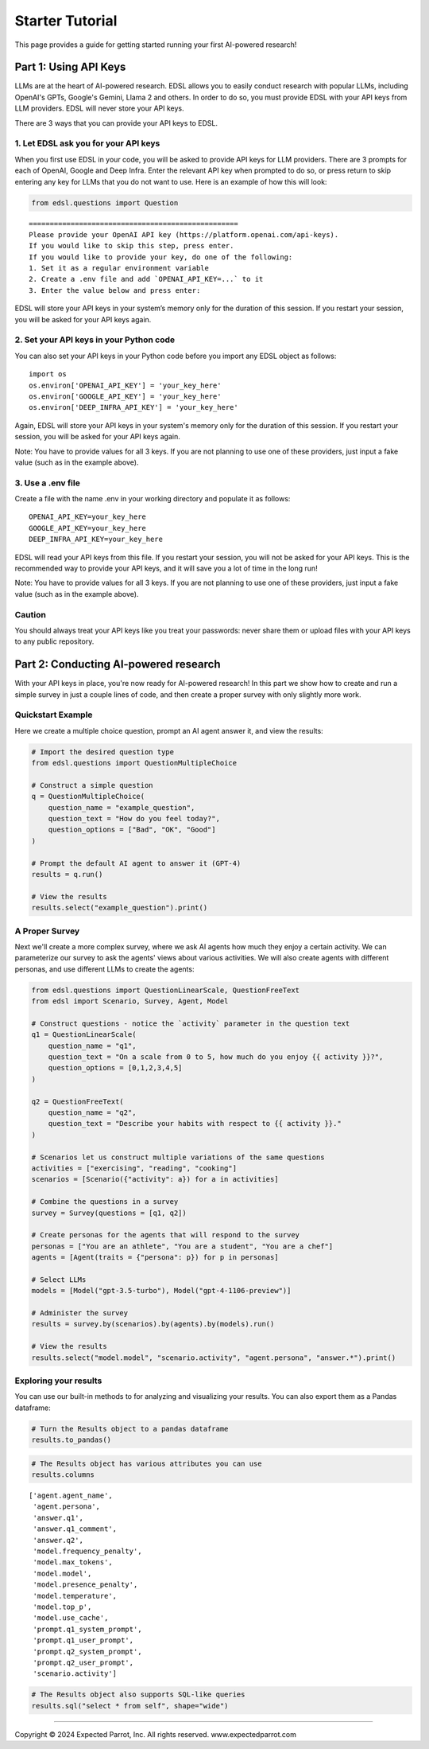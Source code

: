 Starter Tutorial
================

This page provides a guide for getting started running your first
AI-powered research! 

.. raw:: html

    You can also view the contents in an interactive notebook <a href="https://deepnote.com/workspace/expected-parrot-c2fa2435-01e3-451d-ba12-9c36b3b87ad9/project/Expected-Parrot-examples-b457490b-fc5d-45e1-82a5-a66e1738a4b9/notebook/Tutorial%20-%20Starter%20Tutorial-e080f5883d764931960d3920782baf34">here</a>.


Part 1: Using API Keys
----------------------

LLMs are at the heart of AI-powered research. EDSL allows you to easily
conduct research with popular LLMs, including OpenAI's GPTs, Google's
Gemini, Llama 2 and others. In order to do so, you must provide EDSL
with your API keys from LLM providers. EDSL will never store your API
keys.

There are 3 ways that you can provide your API keys to EDSL.

1. Let EDSL ask you for your API keys
~~~~~~~~~~~~~~~~~~~~~~~~~~~~~~~~~~~~~

When you first use EDSL in your code, you will be asked to provide API
keys for LLM providers. There are 3 prompts for each of OpenAI, Google
and Deep Infra. Enter the relevant API key when prompted to do so, or
press return to skip entering any key for LLMs that you do not want to
use. Here is an example of how this will look:

.. code:: 

    from edsl.questions import Question

::

   ==================================================
   Please provide your OpenAI API key (https://platform.openai.com/api-keys).
   If you would like to skip this step, press enter.
   If you would like to provide your key, do one of the following:
   1. Set it as a regular environment variable
   2. Create a .env file and add `OPENAI_API_KEY=...` to it
   3. Enter the value below and press enter: 

EDSL will store your API keys in your system’s memory only for the
duration of this session. If you restart your session, you will be asked
for your API keys again.

2. Set your API keys in your Python code
~~~~~~~~~~~~~~~~~~~~~~~~~~~~~~~~~~~~~~~~

You can also set your API keys in your Python code before you import any
EDSL object as follows:

::

   import os
   os.environ['OPENAI_API_KEY'] = 'your_key_here'
   os.environ['GOOGLE_API_KEY'] = 'your_key_here'
   os.environ['DEEP_INFRA_API_KEY'] = 'your_key_here'

Again, EDSL will store your API keys in your system's memory only for
the duration of this session. If you restart your session, you will be
asked for your API keys again.

Note: You have to provide values for all 3 keys. If you are not planning
to use one of these providers, just input a fake value (such as in the
example above).

3. Use a .env file
~~~~~~~~~~~~~~~~~~

Create a file with the name .env in your working directory and populate
it as follows:

::

   OPENAI_API_KEY=your_key_here
   GOOGLE_API_KEY=your_key_here
   DEEP_INFRA_API_KEY=your_key_here

EDSL will read your API keys from this file. If you restart your
session, you will not be asked for your API keys. This is the
recommended way to provide your API keys, and it will save you a lot of
time in the long run!

Note: You have to provide values for all 3 keys. If you are not planning
to use one of these providers, just input a fake value (such as in the
example above).

Caution
~~~~~~~

You should always treat your API keys like you treat your passwords:
never share them or upload files with your API keys to any public
repository.

Part 2: Conducting AI-powered research
--------------------------------------

With your API keys in place, you're now ready for AI-powered research!
In this part we show how to create and run a simple survey in just a
couple lines of code, and then create a proper survey with only slightly
more work.

Quickstart Example
~~~~~~~~~~~~~~~~~~

Here we create a multiple choice question, prompt an AI agent answer it,
and view the results:

.. code:: 

    # Import the desired question type
    from edsl.questions import QuestionMultipleChoice
    
    # Construct a simple question
    q = QuestionMultipleChoice(
        question_name = "example_question",
        question_text = "How do you feel today?",
        question_options = ["Bad", "OK", "Good"]
    )
    
    # Prompt the default AI agent to answer it (GPT-4)
    results = q.run()
    
    # View the results
    results.select("example_question").print()



.. raw:: html

    <pre style="white-space:pre;overflow-x:auto;line-height:normal;font-family:Menlo,'DejaVu Sans Mono',consolas,'Courier New',monospace">┏━━━━━━━━━━━━━━━━━━━┓
    ┃<span style="color: #800080; text-decoration-color: #800080; font-weight: bold"> answer            </span>┃
    ┃<span style="color: #800080; text-decoration-color: #800080; font-weight: bold"> .example_question </span>┃
    ┡━━━━━━━━━━━━━━━━━━━┩
    │<span style="color: #7f7f7f; text-decoration-color: #7f7f7f"> Good              </span>│
    └───────────────────┘
    </pre>



A Proper Survey
~~~~~~~~~~~~~~~

Next we'll create a more complex survey, where we ask AI agents how much
they enjoy a certain activity. We can parameterize our survey to ask the
agents' views about various activities. We will also create agents with
different personas, and use different LLMs to create the agents:

.. code:: 

    from edsl.questions import QuestionLinearScale, QuestionFreeText
    from edsl import Scenario, Survey, Agent, Model
    
    # Construct questions - notice the `activity` parameter in the question text
    q1 = QuestionLinearScale(
        question_name = "q1",
        question_text = "On a scale from 0 to 5, how much do you enjoy {{ activity }}?",
        question_options = [0,1,2,3,4,5]
    )
    
    q2 = QuestionFreeText(
        question_name = "q2",
        question_text = "Describe your habits with respect to {{ activity }}."
    )
    
    # Scenarios let us construct multiple variations of the same questions
    activities = ["exercising", "reading", "cooking"]
    scenarios = [Scenario({"activity": a}) for a in activities]
    
    # Combine the questions in a survey
    survey = Survey(questions = [q1, q2])
    
    # Create personas for the agents that will respond to the survey
    personas = ["You are an athlete", "You are a student", "You are a chef"]
    agents = [Agent(traits = {"persona": p}) for p in personas]
    
    # Select LLMs
    models = [Model("gpt-3.5-turbo"), Model("gpt-4-1106-preview")]
    
    # Administer the survey 
    results = survey.by(scenarios).by(agents).by(models).run()
    
    # View the results
    results.select("model.model", "scenario.activity", "agent.persona", "answer.*").print()

.. raw:: html

    View the results in an interactive notebook <a href="https://deepnote.com/workspace/expected-parrot-c2fa2435-01e3-451d-ba12-9c36b3b87ad9/project/Expected-Parrot-examples-b457490b-fc5d-45e1-82a5-a66e1738a4b9/notebook/Tutorial%20-%20Starter%20Tutorial-e080f5883d764931960d3920782baf34">here</a>.


Exploring your results
~~~~~~~~~~~~~~~~~~~~~~

You can use our built-in methods to for analyzing and visualizing your
results. You can also export them as a Pandas dataframe:

.. code:: 

    # Turn the Results object to a pandas dataframe
    results.to_pandas()


.. code:: 

    # The Results object has various attributes you can use
    results.columns


.. parsed-literal::

    ['agent.agent_name',
     'agent.persona',
     'answer.q1',
     'answer.q1_comment',
     'answer.q2',
     'model.frequency_penalty',
     'model.max_tokens',
     'model.model',
     'model.presence_penalty',
     'model.temperature',
     'model.top_p',
     'model.use_cache',
     'prompt.q1_system_prompt',
     'prompt.q1_user_prompt',
     'prompt.q2_system_prompt',
     'prompt.q2_user_prompt',
     'scenario.activity']


.. code:: 

    # The Results object also supports SQL-like queries
    results.sql("select * from self", shape="wide")

.. raw:: html

    View the output and examples of other methods in interactive notebooks <a href="https://deepnote.com/workspace/expected-parrot-c2fa2435-01e3-451d-ba12-9c36b3b87ad9/project/Expected-Parrot-examples-b457490b-fc5d-45e1-82a5-a66e1738a4b9/notebook/Tutorial%20-%20Starter%20Tutorial-e080f5883d764931960d3920782baf34">here</a>.<br><br>
    Learn more about use cases and ways to conduct AI-powered research in the <a href="http://www.expectedparrot.com/getting-started#edsl-showcase">EDSL Showcase</a>.


--------------

.. raw:: html

   <p style="font-size: 14px;">

Copyright © 2024 Expected Parrot, Inc. All rights reserved.
www.expectedparrot.com
